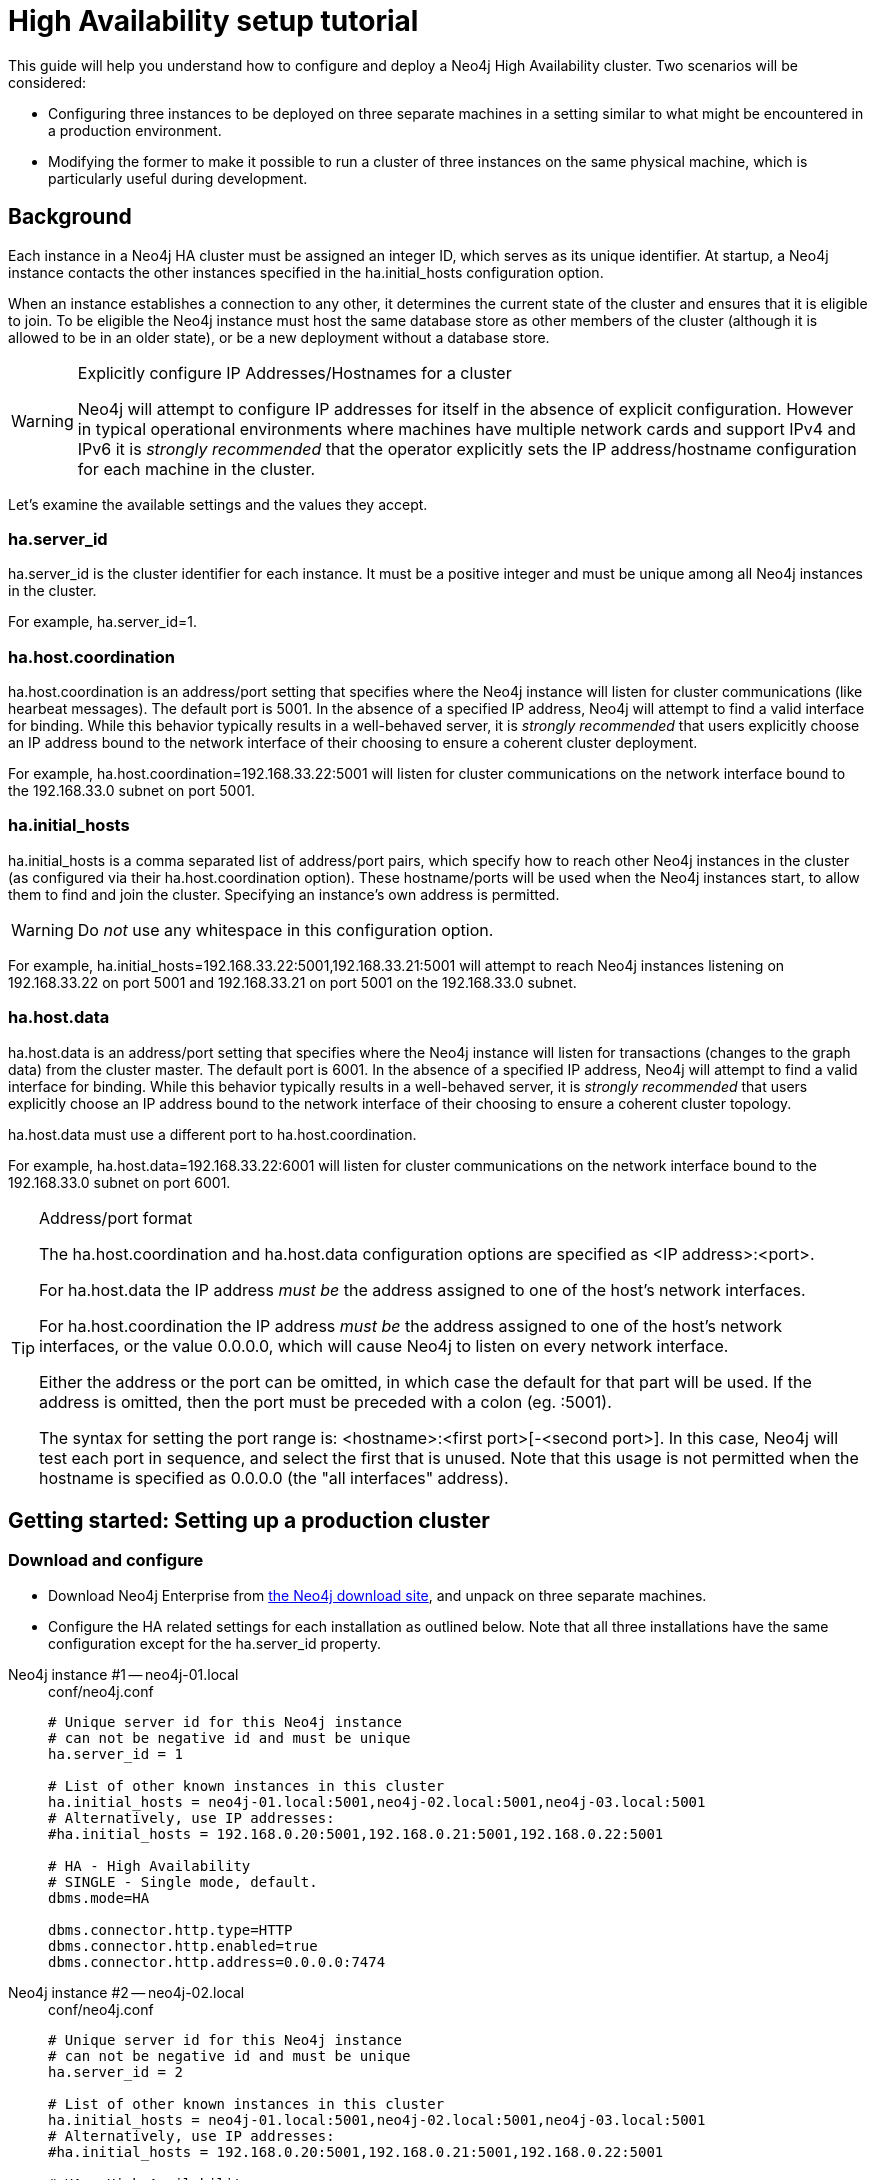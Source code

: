 [[ha-setup-tutorial]]
= High Availability setup tutorial

This guide will help you understand how to configure and deploy a Neo4j High Availability cluster.
Two scenarios will be considered:

* Configuring three instances to be deployed on three separate machines in a setting similar to what might be encountered in a production environment.
* Modifying the former to make it possible to run a cluster of three instances on the same physical machine, which is particularly useful during development.

== Background

Each instance in a Neo4j HA cluster must be assigned an integer ID, which serves as its unique identifier.
At startup, a Neo4j instance contacts the other instances specified in the +ha.initial_hosts+ configuration option.

When an instance establishes a connection to any other, it determines the current state of the cluster and ensures that it is eligible to join.
To be eligible the Neo4j instance must host the same database store as other members of the cluster (although it is allowed to be in an older state), or be a new deployment without a database store.

[WARNING]
.Explicitly configure IP Addresses/Hostnames for a cluster
====
Neo4j will attempt to configure IP addresses for itself in the absence of explicit configuration.
However in typical operational environments where machines have multiple network cards and support IPv4 and IPv6 it is _strongly recommended_ that the operator explicitly sets the IP address/hostname configuration for each machine in the cluster.
====

Let's examine the available settings and the values they accept.

=== ha.server_id

+ha.server_id+ is the cluster identifier for each instance.
It must be a positive integer and must be unique among all Neo4j instances in the cluster.

For example, +ha.server_id=1+.

=== ha.host.coordination

+ha.host.coordination+ is an address/port setting that specifies where the Neo4j instance will listen for cluster communications (like hearbeat messages).
The default port is +5001+.
In the absence of a specified IP address, Neo4j will attempt to find a valid interface for binding.
While this behavior typically results in a well-behaved server, it is _strongly recommended_ that users explicitly choose an IP address bound to the network interface of their choosing to ensure a coherent cluster deployment.

For example, +ha.host.coordination=192.168.33.22:5001+ will listen for cluster communications on the network interface bound to the 192.168.33.0 subnet on port 5001.

=== ha.initial_hosts

+ha.initial_hosts+ is a comma separated list of address/port pairs, which specify how to reach other Neo4j instances in the cluster (as configured via their +ha.host.coordination+ option).
These hostname/ports will be used when the Neo4j instances start, to allow them to find and join the cluster.
Specifying an instance's own address is permitted.

[WARNING]
====
Do _not_ use any whitespace in this configuration option.
====

For example, +ha.initial_hosts=192.168.33.22:5001,192.168.33.21:5001+ will attempt to reach Neo4j instances listening on
192.168.33.22 on port 5001 and 192.168.33.21 on port 5001 on the 192.168.33.0 subnet.

=== ha.host.data

+ha.host.data+ is an address/port setting that specifies where the Neo4j instance will listen for transactions (changes to the graph data) from the cluster master.
The default port is +6001+.
In the absence of a specified IP address, Neo4j will attempt to find a valid interface for binding.
While this behavior typically results in a well-behaved server, it is _strongly recommended_ that users explicitly choose an IP address bound to the network interface of their choosing to ensure a coherent cluster topology.

+ha.host.data+ must use a different port to +ha.host.coordination+.

For example, +ha.host.data=192.168.33.22:6001+ will listen for cluster communications on the network interface bound to the 192.168.33.0 subnet on port 6001.

[TIP]
.Address/port format
====
The +ha.host.coordination+ and +ha.host.data+ configuration options are specified as +<IP address>:<port>+.

For +ha.host.data+ the IP address _must be_ the address assigned to one of the host's network interfaces.

For +ha.host.coordination+ the IP address _must be_ the address assigned to one of the host's network interfaces, or the value +0.0.0.0+, which will cause Neo4j to listen on every network interface.

Either the address or the port can be omitted, in which case the default for that part will be used.
If the address is omitted, then the port must be preceded with a colon (eg. +:5001+).

The syntax for setting the port range is: +<hostname>:<first port>[-<second port>]+.
In this case, Neo4j will test each port in sequence, and select the first that is unused.
Note that this usage is not permitted when the hostname is specified as +0.0.0.0+ (the "all interfaces" address).
====

== Getting started: Setting up a production cluster

=== Download and configure

* Download Neo4j Enterprise from http://neo4j.com/download/[the Neo4j download site], and unpack on three separate machines.
* Configure the HA related settings for each installation as outlined below.
  Note that all three installations have the same configuration except for the +ha.server_id+ property.

// comment to separate lists

Neo4j instance #1 -- neo4j-01.local::
+
[source, properties]
.conf/neo4j.conf
----
# Unique server id for this Neo4j instance
# can not be negative id and must be unique
ha.server_id = 1

# List of other known instances in this cluster
ha.initial_hosts = neo4j-01.local:5001,neo4j-02.local:5001,neo4j-03.local:5001
# Alternatively, use IP addresses:
#ha.initial_hosts = 192.168.0.20:5001,192.168.0.21:5001,192.168.0.22:5001

# HA - High Availability
# SINGLE - Single mode, default.
dbms.mode=HA

dbms.connector.http.type=HTTP
dbms.connector.http.enabled=true
dbms.connector.http.address=0.0.0.0:7474
----

Neo4j instance #2 -- neo4j-02.local::
+
[source, properties]
.conf/neo4j.conf
----
# Unique server id for this Neo4j instance
# can not be negative id and must be unique
ha.server_id = 2

# List of other known instances in this cluster
ha.initial_hosts = neo4j-01.local:5001,neo4j-02.local:5001,neo4j-03.local:5001
# Alternatively, use IP addresses:
#ha.initial_hosts = 192.168.0.20:5001,192.168.0.21:5001,192.168.0.22:5001

# HA - High Availability
# SINGLE - Single mode, default.
dbms.mode=HA

dbms.connector.http.type=HTTP
dbms.connector.http.enabled=true
dbms.connector.http.address=0.0.0.0:7474
----

Neo4j instance #3 -- neo4j-03.local::
+
[source, properties]
.conf/neo4j.conf
----
# Unique server id for this Neo4j instance
# can not be negative id and must be unique
ha.server_id = 3

# List of other known instances in this cluster
ha.initial_hosts = neo4j-01.local:5001,neo4j-02.local:5001,neo4j-03.local:5001
# Alternatively, use IP addresses:
#ha.initial_hosts = 192.168.0.20:5001,192.168.0.21:5001,192.168.0.22:5001

# HA - High Availability
# SINGLE - Single mode, default.
dbms.mode=HA

dbms.connector.http.type=HTTP
dbms.connector.http.enabled=true
dbms.connector.http.address=0.0.0.0:7474
----

=== Start the Neo4j Servers

Start the Neo4j servers as usual.
Note that the startup order does not matter.

[source, shell]
----
neo4j-01$ ./bin/neo4j start
----
[source, shell]
----
neo4j-02$ ./bin/neo4j start
----
[source, shell]
----
neo4j-03$ ./bin/neo4j start
----

[TIP]
.Startup Time
====
When running in HA mode, the startup script returns immediately instead of waiting for the server to become available.
This is because the instance does not accept any requests until a cluster has been formed.
In the example above this happens when you start the second instance.
To keep track of the startup state you can follow the messages in _neo4j.log_ -- the path is printed before the startup script returns.
====

Now, you should be able to access the three servers and check their HA status.
Open the locations below in a web browser and issue the following command in the editor after having set a password for the database:
`:play sysinfo`

* http://neo4j-01.local:7474/
* http://neo4j-02.local:7474/
* http://neo4j-03.local:7474/

[TIP]
You can replace database #3 with an 'arbiter' instance, see <<arbiter-instances>>.

That's it!
You now have a Neo4j HA cluster of three instances running.
You can start by making a change on any instance and those changes will be propagated between them.
For more HA related configuration options take a look at <<ha-configuration>>.

[[ha-local-cluster]]
== Alternative setup: Creating a local cluster for testing ==

If you want to start a cluster similar to the one described above, but for development and testing purposes, it is convenient to run all Neo4j instances on the same machine.
This is easy to achieve, although it requires some additional configuration as the defaults will conflict with each other.
Furthermore, the default `dbms.memory.pagecache.size` assumes that Neo4j has the machine to itself.
If we in this example assume that the machine has 4 gigabytes of memory, and that each JVM consumes 500 megabytes of memory, then we can allocate 500 megabytes of memory to the page cache of each server.

=== Download and configure

. Download Neo4j Enterprise from http://neo4j.com/download/[the Neo4j download site], and unpack into three separate directories on your test machine.
. Configure the HA related settings for each installation as outlined below.

// comment to separate lists

Neo4j instance #1 -- ~/neo4j-01::
+
[source, properties]
.conf/neo4j.conf
----
# Reduce the default page cache memory allocation
dbms.memory.pagecache.size=500m

# Port to listen to for incoming backup requests.
dbms.backup.address = 127.0.0.1:6366

# Unique server id for this Neo4j instance
# can not be negative id and must be unique
ha.server_id = 1

# List of other known instances in this cluster
ha.initial_hosts = 127.0.0.1:5001,127.0.0.1:5002,127.0.0.1:5003

# IP and port for this instance to bind to for communicating cluster information
# with the other neo4j instances in the cluster.
ha.host.coordination = 127.0.0.1:5001

# IP and port for this instance to bind to for communicating data with the
# other neo4j instances in the cluster.
ha.host.data = 127.0.0.1:6363

# HA - High Availability
# SINGLE - Single mode, default.
dbms.mode=HA

dbms.connector.http.type=HTTP
dbms.connector.http.enabled=true
dbms.connector.http.address=0.0.0.0:7474
----

Neo4j instance #2 -- ~/neo4j-02::
+
[source, properties]
.conf/neo4j.conf
----
# Reduce the default page cache memory allocation
dbms.memory.pagecache.size=500m

# Port to listen to for incoming backup requests.
dbms.backup.address = 127.0.0.1:6367

# Unique server id for this Neo4j instance
# can not be negative id and must be unique
ha.server_id = 2

# List of other known instances in this cluster
ha.initial_hosts = 127.0.0.1:5001,127.0.0.1:5002,127.0.0.1:5003

# IP and port for this instance to bind to for communicating cluster information
# with the other neo4j instances in the cluster.
ha.host.coordination = 127.0.0.1:5002

# IP and port for this instance to bind to for communicating data with the
# other neo4j instances in the cluster.
ha.host.data = 127.0.0.1:6364

# HA - High Availability
# SINGLE - Single mode, default.
dbms.mode=HA

dbms.connector.http.type=HTTP
dbms.connector.http.enabled=true
dbms.connector.http.address=0.0.0.0:7475
----

Neo4j instance #3 -- ~/neo4j-03::
+
[source, properties]
.conf/neo4j.conf
----
# Reduce the default page cache memory allocation
dbms.memory.pagecache.size=500m

# Port to listen to for incoming backup requests.
dbms.backup.address = 127.0.0.1:6368

# Unique server id for this Neo4j instance
# can not be negative id and must be unique
ha.server_id = 3

# List of other known instances in this cluster
ha.initial_hosts = 127.0.0.1:5001,127.0.0.1:5002,127.0.0.1:5003

# IP and port for this instance to bind to for communicating cluster information
# with the other neo4j instances in the cluster.
ha.host.coordination = 127.0.0.1:5003

# IP and port for this instance to bind to for communicating data with the
# other neo4j instances in the cluster.
ha.host.data = 127.0.0.1:6365

# HA - High Availability
# SINGLE - Single mode, default.
dbms.mode=HA

dbms.connector.http.type=HTTP
dbms.connector.http.enabled=true
dbms.connector.http.address=0.0.0.0:7476
----

=== Start the Neo4j Servers

Start the Neo4j servers as usual.
Note that the startup order does not matter.

[source, shell]
----
localhost:~/neo4j-01$ ./bin/neo4j start
----
[source, shell]
----
localhost:~/neo4j-02$ ./bin/neo4j start
----
[source, shell]
----
localhost:~/neo4j-03$ ./bin/neo4j start
----

Now, you should be able to access the three servers and check their HA status.
Open the locations below in a web browser and issue the following command in the editor after having set a password for the database:
`:play sysinfo`

* http://127.0.0.1:7474/
* http://127.0.0.1:7475/
* http://127.0.0.1:7476/

